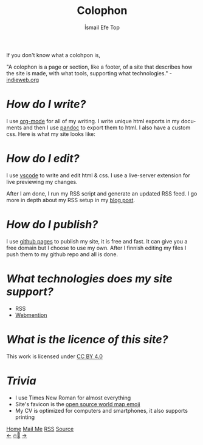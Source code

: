 #+title: Colophon
#+AUTHOR: İsmail Efe Top

#+LANGUAGE: en

#+HTML_HEAD: <link rel="stylesheet" type="text/css" href="/templates/style.css" />
#+HTML_HEAD: <link rel="apple-touch-icon" sizes="180x180" href="/favicon/apple-touch-icon.png">
#+HTML_HEAD: <link rel="icon" type="image/png" sizes="32x32" href="/favicon/favicon-32x32.png">
#+HTML_HEAD: <link rel="icon" type="image/png" sizes="16x16" href="/favicon/favicon-16x16.png">


If you don't know what a colohpon is,

"A colophon is a page or section, like a footer, of a site that describes how the site is made, with what tools, supporting what technologies." -[[https://indieweb.org/colophon#:~:text=A%20colophon%20is%20a%20page,%2Fwiki%2FColophon_(publishing)][indieweb.org]]

* /How do I write?/
I use [[https://orgmode.org/][org-mode]] for all of my writing. I write unique html exports in my documents and then I use [[https://pandoc.org/][pandoc]] to export them to html. I also have a custom css. Here is what my site looks like:

#+begin_export html
<img src="/more/colophon/pics/ss.png" alt="An image of Emacs that displays the original form of this site.">
#+end_export

* /How do I edit?/
I use [[https://code.visualstudio.com/][vscode]] to write and edit html & css. I use a live-server extension for live previewing my changes.

After I am done, I run my RSS script and generate an updated RSS feed. I go more in depth about my RSS setup in my [[https://ismailefe.org/blog/rss/][blog post]].

* /How do I publish?/
I use [[https://pages.github.com/][github pages]] to publish my site, it is free and fast. It can give you a free domain but I choose to use my own. After I finnish editing my files I push them to my github repo and all is done.

* /What technologies does my site support?/
- RSS
- [[https://indieweb.org/Webmention][Webmention]]

* /What is the licence of this site?/
#+begin_export html
<p xmlns:cc="http://creativecommons.org/ns#" >This work is licensed under <a href="http://creativecommons.org/licenses/by/4.0/?ref=chooser-v1" target="_blank" rel="license noopener noreferrer" style="display:inline-block;">CC BY 4.0<img style="height:22px!important;margin-left:3px;vertical-align:text-bottom;" src="https://mirrors.creativecommons.org/presskit/icons/cc.svg?ref=chooser-v1"><img style="height:22px!important;margin-left:3px;vertical-align:text-bottom;" src="https://mirrors.creativecommons.org/presskit/icons/by.svg?ref=chooser-v1"></a></p>
#+end_export

* /Trivia/
- I use Times New Roman for almost everything
- Site's favicon is the [[https://openmoji.org/library/emoji-1F5FA/][open source world map emoji]]
- My CV is optimized for computers and smartphones, it also supports printing
#+BEGIN_EXPORT html
<div class="bottom-header">
  <a class="bottom-header-link" href="/">Home</a>
  <a href="mailto:ismailefetop@gmail.com" class="bottom-header-link">Mail Me</a>
  <a class="bottom-header-link" href="/feed.xml" target="_blank">RSS</a>
  <a class="bottom-header-link" href="https://github.com/Ektaynot/ismailefe_org" target="_blank">Source</a>
</div>
<div class="firechickenwebring">
  <a href="https://firechicken.club/efe/prev">←</a>
  <a href="https://firechicken.club">🔥⁠🐓</a>
  <a href="https://firechicken.club/efe/next">→</a>
</div>
#+END_EXPORT
